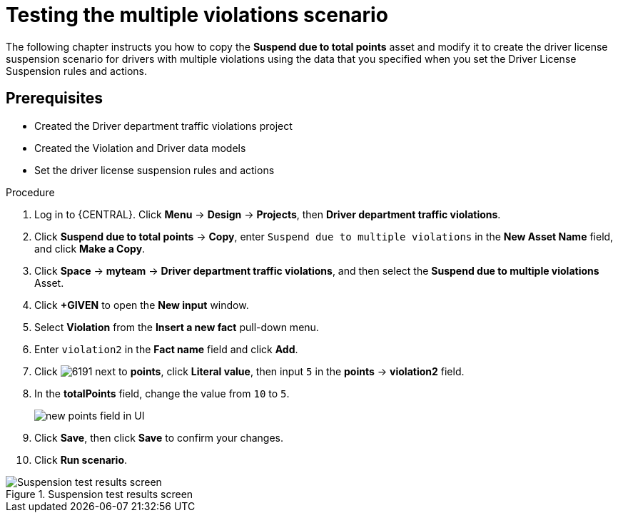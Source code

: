 [id='testing_violation_numbers-proc']
= Testing the multiple violations scenario

The following chapter instructs you how to copy the *Suspend due to total points* asset and modify it to create the driver license suspension scenario for drivers with multiple violations using the data that you specified when you set the Driver License Suspension rules and actions.

[float]
== Prerequisites

* Created the Driver department traffic violations project
* Created the Violation and Driver data models
* Set the driver license suspension rules and actions

.Procedure
. Log in to {CENTRAL}. Click *Menu* -> *Design* -> *Projects*, then *Driver department traffic violations*.
. Click *Suspend due to total points* -> *Copy*, enter `Suspend due to multiple violations` in the *New Asset Name* field, and click *Make a Copy*.
. Click *Space* -> *myteam* -> *Driver department traffic violations*, and then select the *Suspend due to multiple violations* Asset.
. Click *+GIVEN* to open the *New input* window.
. Select *Violation* from the *Insert a new fact* pull-down menu.
. Enter `violation2` in the *Fact name* field and click *Add*.
. Click image:6191.png[] next to *points*, click *Literal value*, then input `5` in the *points* -> *violation2* field.
. In the *totalPoints* field, change the value from `10` to `5`.
+

image::points_addition.png[new points field in UI]
. Click *Save*, then click *Save* to confirm your changes.
. Click *Run scenario*.

.Suspension test results screen
image::suspend_multi_test_results.png[Suspension test results screen]
